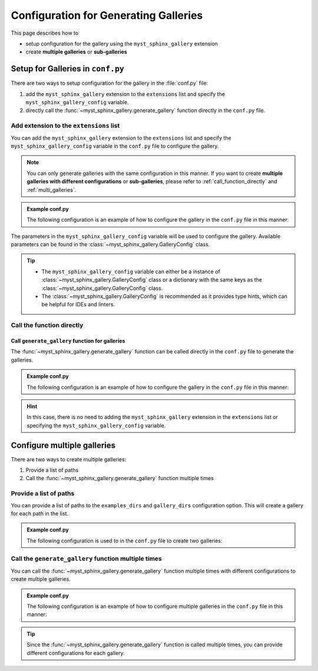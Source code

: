 .. _configuration:

======================================
Configuration for Generating Galleries
======================================


This page describes how to

- setup configuration for the gallery using the ``myst_sphinx_gallery`` extension
- create **multiple galleries** or **sub-galleries**


Setup for Galleries in ``conf.py``
==================================

There are two ways to setup configuration for the gallery in the :file:`conf.py` file:

1. add the ``myst_sphinx_gallery`` extension to the ``extensions`` list and specify the ``myst_sphinx_gallery_config`` variable.
2. directly call the :func:`~myst_sphinx_gallery.generate_gallery` function directly in the ``conf.py`` file.


Add extension to the ``extensions`` list
----------------------------------------

You can add the ``myst_sphinx_gallery`` extension to the ``extensions`` list and specify the ``myst_sphinx_gallery_config`` variable in the ``conf.py`` file to configure the gallery.

.. note::

    You can only generate galleries with the same configuration in this manner.
    If you want to create **multiple galleries with different configurations**
    or **sub-galleries**, please refer to :ref:`call_function_directly` and :ref:`multi_galleries`.


.. admonition:: Example conf.py

    The following configuration is an example of how to configure the gallery in the ``conf.py`` file in this manner:

    .. code-block:: python
        :caption: conf.py
        :emphasize-lines: 1, 9

        extensions = [
            ...,  # other extensions
            "myst_sphinx_gallery",
        ]

        from pathlib import Path
        from myst_sphinx_gallery import GalleryConfig

        myst_sphinx_gallery_config = GalleryConfig(
            examples_dirs="../../examples",
            gallery_dirs="auto_examples",
            root_dir=Path(__file__).parent,
            notebook_thumbnail_strategy="code",
            thumbnail_strategy="last",
        )


The parameters in the ``myst_sphinx_gallery_config`` variable will be used to configure the gallery. Available parameters can be found in the :class:`~myst_sphinx_gallery.GalleryConfig` class.

.. tip::

    - The ``myst_sphinx_gallery_config`` variable can either be a instance of :class:`~myst_sphinx_gallery.GalleryConfig` class or a dictionary with the same keys as the :class:`~myst_sphinx_gallery.GalleryConfig` class.
    - The :class:`~myst_sphinx_gallery.GalleryConfig` is recommended as it provides type hints, which can be helpful for IDEs and linters.


.. _call_function_directly:

Call the function directly
--------------------------

Call ``generate_gallery`` function for galleries
~~~~~~~~~~~~~~~~~~~~~~~~~~~~~~~~~~~~~~~~~~~~~~~~

The :func:`~myst_sphinx_gallery.generate_gallery` function can be called
directly in the ``conf.py`` file to generate the galleries.


.. admonition:: Example conf.py

    The following configuration is an example of how to configure the gallery in the ``conf.py`` file in this manner:

    .. code-block:: python
        :caption: conf.py
        :emphasize-lines: 4

        from pathlib import Path
        from myst_sphinx_gallery import GalleryConfig, generate_gallery

        generate_gallery(
            GalleryConfig(
            examples_dirs="../../examples",
            gallery_dirs="auto_examples",
            root_dir=Path(__file__).parent,
            notebook_thumbnail_strategy="code",
            thumbnail_strategy="last",
            )
        )

.. hint::

    In this case, there is no need to adding the ``myst_sphinx_gallery`` extension in the ``extensions`` list or specifying the ``myst_sphinx_gallery_config`` variable.


.. _multi_galleries:

Configure multiple galleries
============================

There are two ways to create multiple galleries:

1. Provide a list of paths
2. Call the :func:`~myst_sphinx_gallery.generate_gallery` function multiple times

Provide a list of paths
-----------------------

You can provide a list of paths to the ``examples_dirs`` and ``gallery_dirs`` configuration option. This will create a gallery for each path in the list.

.. admonition:: Example conf.py

    The following configuration is used to in the ``conf.py`` file to create two galleries:

    .. code-block:: python
        :caption: conf.py
        :emphasize-lines: 6, 7

        from pathlib import Path
        from myst_sphinx_gallery import GalleryConfig, generate_gallery

        generate_gallery(
            GalleryConfig(
            examples_dirs=["../../examples", "../../examples2"],
            gallery_dirs=["auto_examples", "auto_examples2"],
            root_dir=Path(__file__).parent,
            )
        )


Call the ``generate_gallery`` function multiple times
-----------------------------------------------------

You can call the :func:`~myst_sphinx_gallery.generate_gallery` function multiple times with different configurations to create multiple galleries.

.. admonition:: Example conf.py

    The following configuration is an example of how to configure multiple galleries in the ``conf.py`` file in this manner:

    .. code-block:: python
        :caption: conf.py
        :emphasize-lines: 5, 16

        from pathlib import Path
        from myst_sphinx_gallery import GalleryConfig, generate_gallery

        # generate first gallery
        generate_gallery(
            GalleryConfig(
            examples_dirs="../../examples",
            gallery_dirs="auto_examples",
            root_dir=Path(__file__).parent,
            notebook_thumbnail_strategy="code",
            thumbnail_strategy="last",
            )
        )

        # generate second gallery
        generate_gallery(
            GalleryConfig(
            examples_dirs="../../examples2",
            gallery_dirs="auto_examples2",
            root_dir=Path(__file__).parent,
            notebook_thumbnail_strategy="markdown",
            thumbnail_strategy="first",
            )
        )

.. tip::

    Since the :func:`~myst_sphinx_gallery.generate_gallery` function is called multiple times, you can provide different configurations for each gallery.
